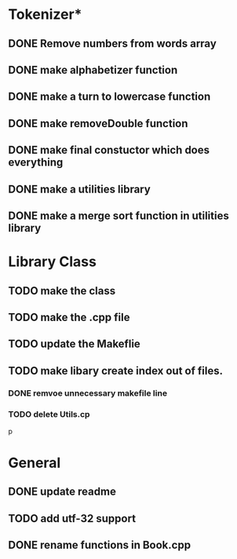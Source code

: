 * Tokenizer*
** DONE Remove numbers from words array
** DONE make alphabetizer function
** DONE make a turn to lowercase function
** DONE make removeDouble function
** DONE make final constuctor which does everything
** DONE make a utilities library
** DONE make a merge sort function in utilities library


* Library Class
** TODO make the class
** TODO make the .cpp file
** TODO update the Makeflie
** TODO make libary create index out of files.
*** DONE remvoe unnecessary makefile line
*** TODO delete Utils.cp
p



* General
** DONE update readme
** TODO add utf-32 support
** DONE rename functions in Book.cpp   
